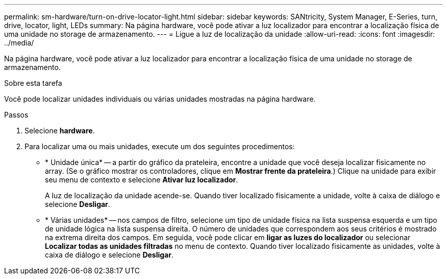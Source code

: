 ---
permalink: sm-hardware/turn-on-drive-locator-light.html 
sidebar: sidebar 
keywords: SANtricity, System Manager, E-Series, turn, drive, locator, light, LEDs 
summary: Na página hardware, você pode ativar a luz localizador para encontrar a localização física de uma unidade no storage de armazenamento. 
---
= Ligue a luz de localização da unidade
:allow-uri-read: 
:icons: font
:imagesdir: ../media/


[role="lead"]
Na página hardware, você pode ativar a luz localizador para encontrar a localização física de uma unidade no storage de armazenamento.

.Sobre esta tarefa
Você pode localizar unidades individuais ou várias unidades mostradas na página hardware.

.Passos
. Selecione *hardware*.
. Para localizar uma ou mais unidades, execute um dos seguintes procedimentos:
+
** * Unidade única* -- a partir do gráfico da prateleira, encontre a unidade que você deseja localizar fisicamente no array. (Se o gráfico mostrar os controladores, clique em *Mostrar frente da prateleira*.) Clique na unidade para exibir seu menu de contexto e selecione *Ativar luz localizador*.
+
A luz de localização da unidade acende-se. Quando tiver localizado fisicamente a unidade, volte à caixa de diálogo e selecione *Desligar*.

** * Várias unidades* -- nos campos de filtro, selecione um tipo de unidade física na lista suspensa esquerda e um tipo de unidade lógica na lista suspensa direita. O número de unidades que correspondem aos seus critérios é mostrado na extrema direita dos campos. Em seguida, você pode clicar em *ligar as luzes do localizador* ou selecionar *Localizar todas as unidades filtradas* no menu de contexto. Quando tiver localizado fisicamente as unidades, volte à caixa de diálogo e selecione *Desligar*.



